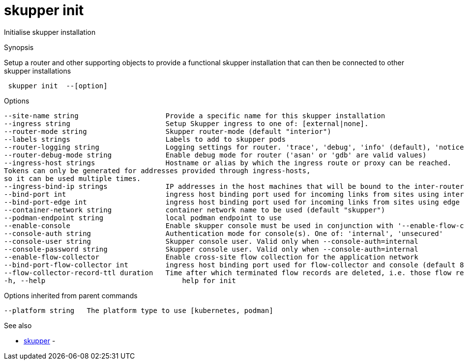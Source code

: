 = skupper init

Initialise skupper installation

.Synopsis

Setup a router and other supporting objects to provide a functional skupper installation that can then be connected to other skupper installations

```
 skupper init  --[option]


```

.Options

```
--site-name string                     Provide a specific name for this skupper installation
--ingress string                       Setup Skupper ingress to one of: [external|none].
--router-mode string                   Skupper router-mode (default "interior")
--labels strings                       Labels to add to skupper pods
--router-logging string                Logging settings for router. 'trace', 'debug', 'info' (default), 'notice', 'warning', and 'error' are valid values.
--router-debug-mode string             Enable debug mode for router ('asan' or 'gdb' are valid values)
--ingress-host strings                 Hostname or alias by which the ingress route or proxy can be reached.
Tokens can only be generated for addresses provided through ingress-hosts,
so it can be used multiple times.
--ingress-bind-ip strings              IP addresses in the host machines that will be bound to the inter-router and edge ports.
--bind-port int                        ingress host binding port used for incoming links from sites using interior mode (default 55671)
--bind-port-edge int                   ingress host binding port used for incoming links from sites using edge mode (default 45671)
--container-network string             container network name to be used (default "skupper")
--podman-endpoint string               local podman endpoint to use
--enable-console                       Enable skupper console must be used in conjunction with '--enable-flow-collector' flag
--console-auth string                  Authentication mode for console(s). One of: 'internal', 'unsecured'
--console-user string                  Skupper console user. Valid only when --console-auth=internal
--console-password string              Skupper console user. Valid only when --console-auth=internal
--enable-flow-collector                Enable cross-site flow collection for the application network
--bind-port-flow-collector int         ingress host binding port used for flow-collector and console (default 8010)
--flow-collector-record-ttl duration   Time after which terminated flow records are deleted, i.e. those flow records that have an end time set. Default is 30 minutes.
-h, --help                                 help for init
```

.Options inherited from parent commands

```
--platform string   The platform type to use [kubernetes, podman]
```

.See also

* xref:skupper.adoc[skupper]	 -

[discrete]
// Auto generated by spf13/cobra on 12-Jun-2023
